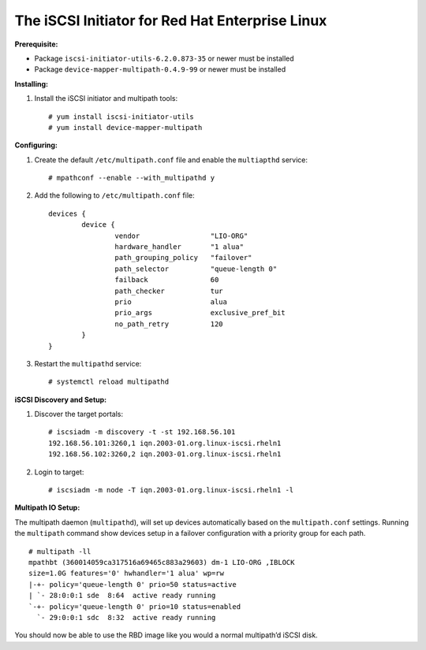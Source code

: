 ------------------------------------------------
The iSCSI Initiator for Red Hat Enterprise Linux
------------------------------------------------

**Prerequisite:**

-  Package ``iscsi-initiator-utils-6.2.0.873-35`` or newer must be
   installed

-  Package ``device-mapper-multipath-0.4.9-99`` or newer must be
   installed

**Installing:**

1. Install the iSCSI initiator and multipath tools:

   ::

       # yum install iscsi-initiator-utils
       # yum install device-mapper-multipath

**Configuring:**

1. Create the default ``/etc/multipath.conf`` file and enable the
   ``multiapthd`` service:

   ::

       # mpathconf --enable --with_multipathd y

2. Add the following to ``/etc/multipath.conf`` file:

   ::

       devices {
               device {
                       vendor                 "LIO-ORG"
                       hardware_handler       "1 alua"
                       path_grouping_policy   "failover"
                       path_selector          "queue-length 0"
                       failback               60
                       path_checker           tur
                       prio                   alua
                       prio_args              exclusive_pref_bit
                       no_path_retry          120
               }
       }

3. Restart the ``multipathd`` service:

   ::

       # systemctl reload multipathd

**iSCSI Discovery and Setup:**

1. Discover the target portals:

   ::

       # iscsiadm -m discovery -t -st 192.168.56.101
       192.168.56.101:3260,1 iqn.2003-01.org.linux-iscsi.rheln1
       192.168.56.102:3260,2 iqn.2003-01.org.linux-iscsi.rheln1

2. Login to target:

   ::

       # iscsiadm -m node -T iqn.2003-01.org.linux-iscsi.rheln1 -l

**Multipath IO Setup:**

The multipath daemon (``multipathd``), will set up devices automatically
based on the ``multipath.conf`` settings. Running the ``multipath``
command show devices setup in a failover configuration with a priority
group for each path.

::

    # multipath -ll
    mpathbt (360014059ca317516a69465c883a29603) dm-1 LIO-ORG ,IBLOCK
    size=1.0G features='0' hwhandler='1 alua' wp=rw
    |-+- policy='queue-length 0' prio=50 status=active
    | `- 28:0:0:1 sde  8:64  active ready running
    `-+- policy='queue-length 0' prio=10 status=enabled
      `- 29:0:0:1 sdc  8:32  active ready running

You should now be able to use the RBD image like you would a normal
multipath’d iSCSI disk.
